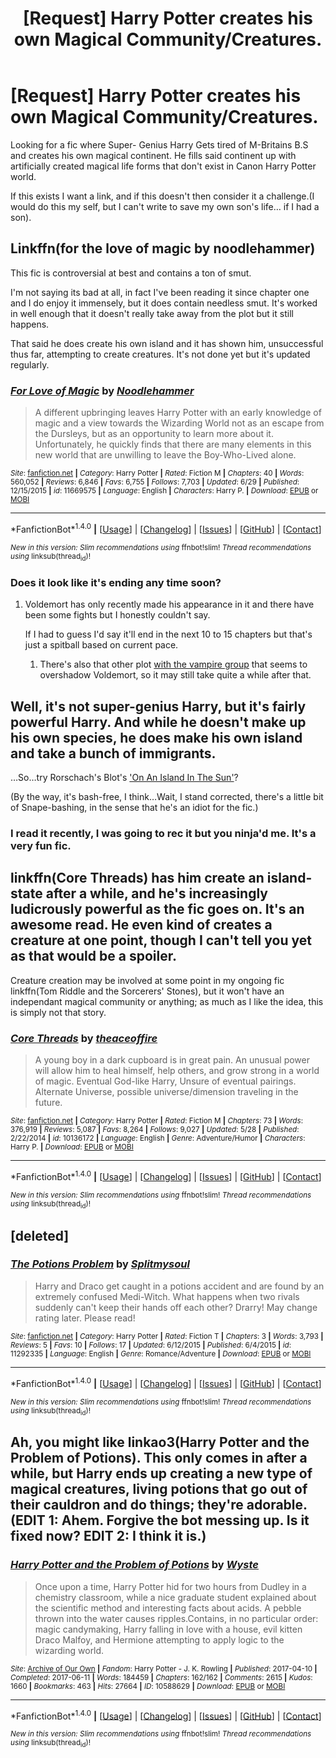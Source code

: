 #+TITLE: [Request] Harry Potter creates his own Magical Community/Creatures.

* [Request] Harry Potter creates his own Magical Community/Creatures.
:PROPERTIES:
:Author: KuroDjin
:Score: 5
:DateUnix: 1501051958.0
:DateShort: 2017-Jul-26
:FlairText: Request
:END:
Looking for a fic where Super- Genius Harry Gets tired of M-Britains B.S and creates his own magical continent. He fills said continent up with artificially created magical life forms that don't exist in Canon Harry Potter world.

If this exists I want a link, and if this doesn't then consider it a challenge.(I would do this my self, but I can't write to save my own son's life... if I had a son).


** Linkffn(for the love of magic by noodlehammer)

This fic is controversial at best and contains a ton of smut.

I'm not saying its bad at all, in fact I've been reading it since chapter one and I do enjoy it immensely, but it does contain needless smut. It's worked in well enough that it doesn't really take away from the plot but it still happens.

That said he does create his own island and it has shown him, unsuccessful thus far, attempting to create creatures. It's not done yet but it's updated regularly.
:PROPERTIES:
:Author: KingSouma
:Score: 3
:DateUnix: 1501058094.0
:DateShort: 2017-Jul-26
:END:

*** [[http://www.fanfiction.net/s/11669575/1/][*/For Love of Magic/*]] by [[https://www.fanfiction.net/u/5241558/Noodlehammer][/Noodlehammer/]]

#+begin_quote
  A different upbringing leaves Harry Potter with an early knowledge of magic and a view towards the Wizarding World not as an escape from the Dursleys, but as an opportunity to learn more about it. Unfortunately, he quickly finds that there are many elements in this new world that are unwilling to leave the Boy-Who-Lived alone.
#+end_quote

^{/Site/: [[http://www.fanfiction.net/][fanfiction.net]] *|* /Category/: Harry Potter *|* /Rated/: Fiction M *|* /Chapters/: 40 *|* /Words/: 560,052 *|* /Reviews/: 6,846 *|* /Favs/: 6,755 *|* /Follows/: 7,703 *|* /Updated/: 6/29 *|* /Published/: 12/15/2015 *|* /id/: 11669575 *|* /Language/: English *|* /Characters/: Harry P. *|* /Download/: [[http://www.ff2ebook.com/old/ffn-bot/index.php?id=11669575&source=ff&filetype=epub][EPUB]] or [[http://www.ff2ebook.com/old/ffn-bot/index.php?id=11669575&source=ff&filetype=mobi][MOBI]]}

--------------

*FanfictionBot*^{1.4.0} *|* [[[https://github.com/tusing/reddit-ffn-bot/wiki/Usage][Usage]]] | [[[https://github.com/tusing/reddit-ffn-bot/wiki/Changelog][Changelog]]] | [[[https://github.com/tusing/reddit-ffn-bot/issues/][Issues]]] | [[[https://github.com/tusing/reddit-ffn-bot/][GitHub]]] | [[[https://www.reddit.com/message/compose?to=tusing][Contact]]]

^{/New in this version: Slim recommendations using/ ffnbot!slim! /Thread recommendations using/ linksub(thread_id)!}
:PROPERTIES:
:Author: FanfictionBot
:Score: 1
:DateUnix: 1501058125.0
:DateShort: 2017-Jul-26
:END:


*** Does it look like it's ending any time soon?
:PROPERTIES:
:Author: deirox
:Score: 1
:DateUnix: 1501059859.0
:DateShort: 2017-Jul-26
:END:

**** Voldemort has only recently made his appearance in it and there have been some fights but I honestly couldn't say.

If I had to guess I'd say it'll end in the next 10 to 15 chapters but that's just a spitball based on current pace.
:PROPERTIES:
:Author: KingSouma
:Score: 2
:DateUnix: 1501060055.0
:DateShort: 2017-Jul-26
:END:

***** There's also that other plot [[/spoiler][with the vampire group]] that seems to overshadow Voldemort, so it may still take quite a while after that.
:PROPERTIES:
:Author: FrozenFire777
:Score: 2
:DateUnix: 1501094353.0
:DateShort: 2017-Jul-26
:END:


** Well, it's not super-genius Harry, but it's fairly powerful Harry. And while he doesn't make up his own species, he does make his own island and take a bunch of immigrants.

...So...try Rorschach's Blot's [[https://www.fanfiction.net/s/9279255/1/On-An-Island-In-The-Sun]['On An Island In The Sun']]?

(By the way, it's bash-free, I think...Wait, I stand corrected, there's a little bit of Snape-bashing, in the sense that he's an idiot for the fic.)
:PROPERTIES:
:Author: Avaday_Daydream
:Score: 3
:DateUnix: 1501063771.0
:DateShort: 2017-Jul-26
:END:

*** I read it recently, I was going to rec it but you ninja'd me. It's a very fun fic.
:PROPERTIES:
:Author: AnIndividualist
:Score: 1
:DateUnix: 1501079552.0
:DateShort: 2017-Jul-26
:END:


** linkffn(Core Threads) has him create an island-state after a while, and he's increasingly ludicrously powerful as the fic goes on. It's an awesome read. He even kind of creates a creature at one point, though I can't tell you yet as that would be a spoiler.

Creature creation may be involved at some point in my ongoing fic linkffn(Tom Riddle and the Sorcerers' Stones), but it won't have an independant magical community or anything; as much as I like the idea, this is simply not that story.
:PROPERTIES:
:Author: Achille-Talon
:Score: 3
:DateUnix: 1501108791.0
:DateShort: 2017-Jul-27
:END:

*** [[http://www.fanfiction.net/s/10136172/1/][*/Core Threads/*]] by [[https://www.fanfiction.net/u/4665282/theaceoffire][/theaceoffire/]]

#+begin_quote
  A young boy in a dark cupboard is in great pain. An unusual power will allow him to heal himself, help others, and grow strong in a world of magic. Eventual God-like Harry, Unsure of eventual pairings. Alternate Universe, possible universe/dimension traveling in the future.
#+end_quote

^{/Site/: [[http://www.fanfiction.net/][fanfiction.net]] *|* /Category/: Harry Potter *|* /Rated/: Fiction M *|* /Chapters/: 73 *|* /Words/: 376,919 *|* /Reviews/: 5,087 *|* /Favs/: 8,264 *|* /Follows/: 9,027 *|* /Updated/: 5/28 *|* /Published/: 2/22/2014 *|* /id/: 10136172 *|* /Language/: English *|* /Genre/: Adventure/Humor *|* /Characters/: Harry P. *|* /Download/: [[http://www.ff2ebook.com/old/ffn-bot/index.php?id=10136172&source=ff&filetype=epub][EPUB]] or [[http://www.ff2ebook.com/old/ffn-bot/index.php?id=10136172&source=ff&filetype=mobi][MOBI]]}

--------------

*FanfictionBot*^{1.4.0} *|* [[[https://github.com/tusing/reddit-ffn-bot/wiki/Usage][Usage]]] | [[[https://github.com/tusing/reddit-ffn-bot/wiki/Changelog][Changelog]]] | [[[https://github.com/tusing/reddit-ffn-bot/issues/][Issues]]] | [[[https://github.com/tusing/reddit-ffn-bot/][GitHub]]] | [[[https://www.reddit.com/message/compose?to=tusing][Contact]]]

^{/New in this version: Slim recommendations using/ ffnbot!slim! /Thread recommendations using/ linksub(thread_id)!}
:PROPERTIES:
:Author: FanfictionBot
:Score: 1
:DateUnix: 1501108794.0
:DateShort: 2017-Jul-27
:END:


** [deleted]
:PROPERTIES:
:Score: 1
:DateUnix: 1501448984.0
:DateShort: 2017-Jul-31
:END:

*** [[http://www.fanfiction.net/s/11292335/1/][*/The Potions Problem/*]] by [[https://www.fanfiction.net/u/6749166/Splitmysoul][/Splitmysoul/]]

#+begin_quote
  Harry and Draco get caught in a potions accident and are found by an extremely confused Medi-Witch. What happens when two rivals suddenly can't keep their hands off each other? Drarry! May change rating later. Please read!
#+end_quote

^{/Site/: [[http://www.fanfiction.net/][fanfiction.net]] *|* /Category/: Harry Potter *|* /Rated/: Fiction T *|* /Chapters/: 3 *|* /Words/: 3,793 *|* /Reviews/: 5 *|* /Favs/: 10 *|* /Follows/: 17 *|* /Updated/: 6/12/2015 *|* /Published/: 6/4/2015 *|* /id/: 11292335 *|* /Language/: English *|* /Genre/: Romance/Adventure *|* /Download/: [[http://www.ff2ebook.com/old/ffn-bot/index.php?id=11292335&source=ff&filetype=epub][EPUB]] or [[http://www.ff2ebook.com/old/ffn-bot/index.php?id=11292335&source=ff&filetype=mobi][MOBI]]}

--------------

*FanfictionBot*^{1.4.0} *|* [[[https://github.com/tusing/reddit-ffn-bot/wiki/Usage][Usage]]] | [[[https://github.com/tusing/reddit-ffn-bot/wiki/Changelog][Changelog]]] | [[[https://github.com/tusing/reddit-ffn-bot/issues/][Issues]]] | [[[https://github.com/tusing/reddit-ffn-bot/][GitHub]]] | [[[https://www.reddit.com/message/compose?to=tusing][Contact]]]

^{/New in this version: Slim recommendations using/ ffnbot!slim! /Thread recommendations using/ linksub(thread_id)!}
:PROPERTIES:
:Author: FanfictionBot
:Score: 0
:DateUnix: 1501449018.0
:DateShort: 2017-Jul-31
:END:


** Ah, you might like linkao3(Harry Potter and the Problem of Potions). This only comes in after a while, but Harry ends up creating a new type of magical creatures, living potions that go out of their cauldron and do things; they're adorable. (EDIT 1: Ahem. Forgive the bot messing up. Is it fixed now? EDIT 2: I think it is.)
:PROPERTIES:
:Author: Achille-Talon
:Score: 1
:DateUnix: 1501449327.0
:DateShort: 2017-Jul-31
:END:

*** [[http://archiveofourown.org/works/10588629][*/Harry Potter and the Problem of Potions/*]] by [[http://www.archiveofourown.org/users/Wyste/pseuds/Wyste][/Wyste/]]

#+begin_quote
  Once upon a time, Harry Potter hid for two hours from Dudley in a chemistry classroom, while a nice graduate student explained about the scientific method and interesting facts about acids. A pebble thrown into the water causes ripples.Contains, in no particular order: magic candymaking, Harry falling in love with a house, evil kitten Draco Malfoy, and Hermione attempting to apply logic to the wizarding world.
#+end_quote

^{/Site/: [[http://www.archiveofourown.org/][Archive of Our Own]] *|* /Fandom/: Harry Potter - J. K. Rowling *|* /Published/: 2017-04-10 *|* /Completed/: 2017-06-11 *|* /Words/: 184459 *|* /Chapters/: 162/162 *|* /Comments/: 2615 *|* /Kudos/: 1660 *|* /Bookmarks/: 463 *|* /Hits/: 27664 *|* /ID/: 10588629 *|* /Download/: [[http://archiveofourown.org/downloads/Wy/Wyste/10588629/Harry%20Potter%20and%20the%20Problem.epub?updated_at=1499536265][EPUB]] or [[http://archiveofourown.org/downloads/Wy/Wyste/10588629/Harry%20Potter%20and%20the%20Problem.mobi?updated_at=1499536265][MOBI]]}

--------------

*FanfictionBot*^{1.4.0} *|* [[[https://github.com/tusing/reddit-ffn-bot/wiki/Usage][Usage]]] | [[[https://github.com/tusing/reddit-ffn-bot/wiki/Changelog][Changelog]]] | [[[https://github.com/tusing/reddit-ffn-bot/issues/][Issues]]] | [[[https://github.com/tusing/reddit-ffn-bot/][GitHub]]] | [[[https://www.reddit.com/message/compose?to=tusing][Contact]]]

^{/New in this version: Slim recommendations using/ ffnbot!slim! /Thread recommendations using/ linksub(thread_id)!}
:PROPERTIES:
:Author: FanfictionBot
:Score: 1
:DateUnix: 1501449330.0
:DateShort: 2017-Jul-31
:END:
